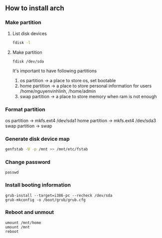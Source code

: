 ** How to install arch 
*** Make partition
**** List disk devices    
     #+BEGIN_SRC bash
     fdisk -l
     #+END_SRC
**** Make partition
     #+BEGIN_SRC bash
     fdisk /dev/sda
     #+END_SRC
     It's important to have following partitions
     1. os partition -> a place to store os, set bootable
     2. home partition -> a place to store personal information for users  /home/nguyenvinhlinh, /home/admin
     3. swap partition -> a place to store memory when ram is not enough
*** Format partition
    os partition -> mkfs.ext4 /dev/sda1
    home partition -> mkfs.ext4 /dev/sda3
    swap partition -> swap
*** Generate disk device map 
    #+BEGIN_SRC bash
    genfstab -U -p /mnt >> /mnt/etc/fstab
    #+END_SRC
*** Change password
#+BEGIN_SRC shell
passwd
#+END_SRC
    
*** Install booting information
#+BEGIN_SRC shell
grub-install --target=i386-pc --recheck /dev/sda
grub-mkconfig -o /boot/grub/grub.cfg 
#+END_SRC
*** Reboot and unmout
#+BEGIN_SRC shell
umount /mnt/home
umount /mnt
reboot
#+END_SRC
